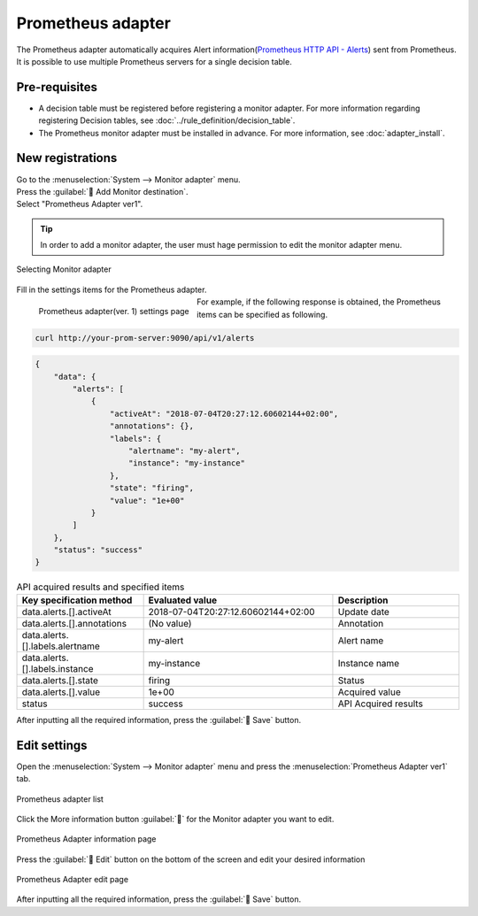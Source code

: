 ==================
Prometheus adapter
==================

| The Prometheus adapter automatically acquires Alert information(`Prometheus HTTP API - Alerts <https://prometheus.io/docs/prometheus/latest/querying/api/#alerts>`_) sent from Prometheus.
| It is possible to use multiple Prometheus servers for a single decision table.

Pre-requisites
========

* A decision table must be registered before registering a monitor adapter. For more information regarding registering Decision tables, see :doc:`../rule_definition/decision_table`.
* The Prometheus monitor adapter must be installed in advance. For more information, see :doc:`adapter_install`.

New registrations
========

| Go to the :menuselection:`System --> Monitor adapter` menu.
| Press the :guilabel:` Add Monitor destination`.
| Select "Prometheus Adapter ver1".

.. tip::
    | In order to add a monitor adapter, the user must hage permission to edit the monitor adapter menu.


.. figure:: /images/ja/monitoring_adapter/monitoring_adapter_08_v1.6.png
   :scale: 80%
   :align: center

   Selecting Monitor adapter

| Fill in the settings items for the Prometheus adapter.

.. figure:: /images/ja/monitoring_adapter/monitoring_adapter_22.png
   :scale: 35%
   :align: left

   Prometheus adapter(ver. 1) settings page


.. table:: Prometheus adapter(ver. 1) settings items

   +----------------------------+-------------------------------------------+---------------------------------------------------------------------------------------------------------------------------------------------------------+
   | Setting item                                                               | Description                                                                                                                                                   |
   +============================+===========================================+=========================================================================================================================================================+
   | Name                                                                   | Required input field. Specify a name of the Monitor adapter.                                                                               |
   +----------------------------+-------------------------------------------+---------------------------------------------------------------------------------------------------------------------------------------------------------+
   | URI                                                                    | Specify the HTTP API URI of the data you wish to retrieve from Prometheus. For alerts, the API http://your-prom-server/api/v1/alerts is provided. |
   +----------------------------+-------------------------------------------+---------------------------------------------------------------------------------------------------------------------------------------------------------+
   | Select decision table                                             | Select a Decision table from the pulldown menu.                                                                                        |
   +---------------+--------------------------------------------------------+---------------------------------------------------------------------------------------------------------------------------------------------------------+
   | Matching information      | Monitor information - Event date                            | Specify  the date/time results will be acquired from HTTP API.                                                                                                           |
   |               +--------------------------------------------------------+---------------------------------------------------------------------------------------------------------------------------------------------------------+
   |               | Monitor information - Instance information                            | Specify a label that corresponds to the `Prometheus alert <https://prometheus.io/docs/prometheus/latest/querying/api/#alerts>` instance.              |
   |               +--------------------------------------------------------+---------------------------------------------------------------------------------------------------------------------------------------------------------+
   |               | Condition name                                                 | Specify the item that will be evaluated by the `Prometheus alert <https://prometheus.io/docs/prometheus/latest/querying/api/#alerts>`_ .                             |
   +---------------+--------------------------------------------------------+---------------------------------------------------------------------------------------------------------------------------------------------------------+

.. raw:: html

   <div style="clear:both;"></div>

| For example, if the following response is obtained, the Prometheus items can be specified as following.


.. code-block:: sh
   
   curl http://your-prom-server:9090/api/v1/alerts
   

.. code-block:: json

   {
       "data": {
           "alerts": [
               {
                   "activeAt": "2018-07-04T20:27:12.60602144+02:00",
                   "annotations": {},
                   "labels": {
                       "alertname": "my-alert",
                       "instance": "my-instance"
                   },
                   "state": "firing",
                   "value": "1e+00"
               }
           ]
       },
       "status": "success"
   }


.. csv-table:: API acquired results and specified items
   :header: Key specification method,Evaluated value,Description
   :widths: 20, 30, 20

   data.alerts.[].activeAt,2018-07-04T20:27:12.60602144+02:00, Update date
   data.alerts.[].annotations,(No value), Annotation
   data.alerts.[].labels.alertname,my-alert, Alert name
   data.alerts.[].labels.instance,my-instance,Instance name
   data.alerts.[].state,firing, Status
   data.alerts.[].value,1e+00, Acquired value
   status,success,API Acquired results



| After inputting all the required information, press the :guilabel:` Save` button.


Edit settings
========

| Open the :menuselection:`System --> Monitor adapter` menu and press the :menuselection:`Prometheus Adapter ver1` tab.

.. figure:: /images/ja/monitoring_adapter/monitoring_adapter_20.png
   :scale: 60%
   :align: center

   Prometheus adapter list

| Click the More information button :guilabel:`` for the Monitor adapter you want to edit.

.. figure:: /images/ja/monitoring_adapter/monitoring_adapter_21.png
   :scale: 60%
   :align: center

   Prometheus Adapter information page

| Press the :guilabel:` Edit` button on the bottom of the screen and edit your desired information

.. figure:: /images/ja/monitoring_adapter/monitoring_adapter_22.png
   :scale: 60%
   :align: center

   Prometheus Adapter edit page

| After inputting all the required information, press the :guilabel:` Save` button.